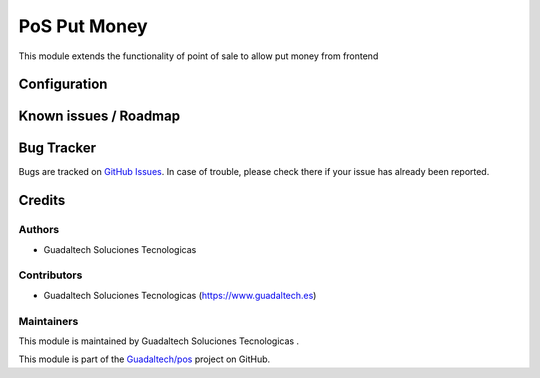 =======================
PoS Put Money
=======================

.. |badge1| image:: https://img.shields.io/badge/maturity-Beta-yellow.png
    :target: https://odoo-community.org/page/development-status
    :alt: Beta
.. |badge2| image:: https://img.shields.io/badge/licence-AGPL--3-blue.png
    :target: http://www.gnu.org/licenses/agpl-3.0-standalone.html
    :alt: License: AGPL-3

|badge1| |badge2|

This module extends the functionality of point of sale to allow put money from frontend



Configuration
=============


Known issues / Roadmap
======================



Bug Tracker
===========

Bugs are tracked on `GitHub Issues <https://github.com/guadaltech/pos/issues>`_.
In case of trouble, please check there if your issue has already been reported.


Credits
=======

Authors
~~~~~~~


* Guadaltech Soluciones Tecnologicas

Contributors
~~~~~~~~~~~~

* Guadaltech Soluciones Tecnologicas (https://www.guadaltech.es)

Maintainers
~~~~~~~~~~~

This module is maintained by Guadaltech Soluciones Tecnologicas .

This module is part of the `Guadaltech/pos <https://github.com/guadaltech/pos/tree/12.0>`_ project on GitHub.

